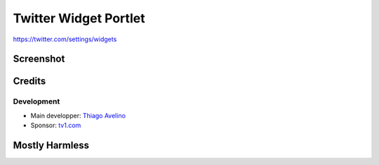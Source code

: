 Twitter Widget Portlet
======================

https://twitter.com/settings/widgets


Screenshot
----------

.. image:: https://raw.github.com/avelino/collective.twitter.widget.portlets/master/docs/_img/Screen%20Shot%202012-11-09%20at%209.52.39%20AM.png


Credits
-------

Development
___________

* Main developper: `Thiago Avelino <https://github.com/avelino>`_
* Sponsor: `tv1.com <http://www.grupotv1.com.br/pt-br/tv1-com/>`_


Mostly Harmless
---------------

.. image:: https://secure.travis-ci.org/avelino/collective.twitter.widget.portlets.png
    :target: http://travis-ci.org/avelino/collective.twitter.widget.portlets